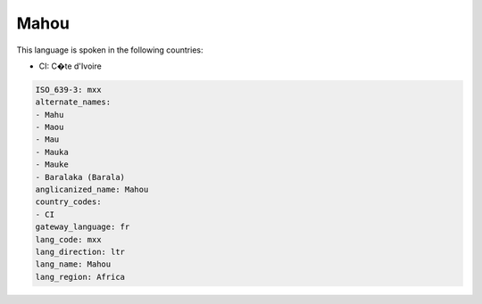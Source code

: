 .. _mxx:

Mahou
=====

This language is spoken in the following countries:

* CI: C�te d'Ivoire

.. code-block:: yaml

    ISO_639-3: mxx
    alternate_names:
    - Mahu
    - Maou
    - Mau
    - Mauka
    - Mauke
    - Baralaka (Barala)
    anglicanized_name: Mahou
    country_codes:
    - CI
    gateway_language: fr
    lang_code: mxx
    lang_direction: ltr
    lang_name: Mahou
    lang_region: Africa
    
